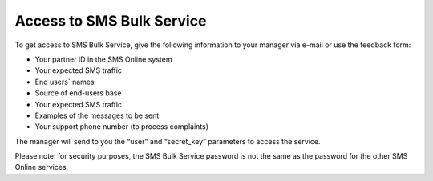 Access to SMS Bulk Service
--------------------------

To get access to SMS Bulk Service, give the following information to your manager via e-mail or use the feedback form:

* Your partner ID in the SMS Online system 
* Your expected SMS traffic
* End users` names
* Source of end-users base
* Your expected SMS traffic
* Examples of the messages to be sent
* Your support phone number (to process complaints)

The manager will send to you the “user” and “secret_key” parameters to access the service. 

Please note: for security purposes, the SMS Bulk Service password is not the same as the password for the other SMS Online services.
